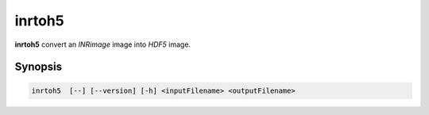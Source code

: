 inrtoh5
====================================

**inrtoh5** convert an `INRimage` image into `HDF5` image.

Synopsis
------------------------------------

.. code-block:: bash

    inrtoh5  [--] [--version] [-h] <inputFilename> <outputFilename>
